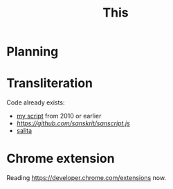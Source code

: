 #+TITLE: This

* Planning

* Transliteration

Code already exists:

- [[http://shreevatsa.appspot.com/sanskrit/transliterate.html][my script]] from 2010 or earlier
- [[sanscript.js][https://github.com/sanskrit/sanscript.js]]
- [[https://github.com/mbykov/salita][salita]]

* Chrome extension

Reading https://developer.chrome.com/extensions now.
